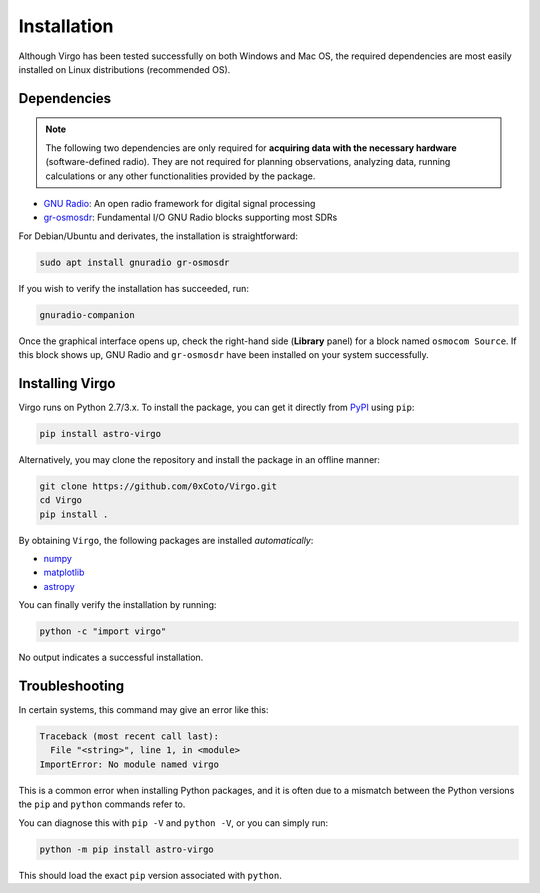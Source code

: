 Installation
============

Although Virgo has been tested successfully on both Windows and Mac OS, the required
dependencies are most easily installed on Linux distributions (recommended OS).

Dependencies
^^^^^^^^^^^^

.. note::
   The following two dependencies are only required for **acquiring data with the necessary
   hardware** (software-defined radio). They are not required for planning observations,
   analyzing data, running calculations or any other functionalities provided by the package.

- `GNU Radio <https://wiki.gnuradio.org/index.php/InstallingGR>`_: An open radio framework for digital signal processing
- `gr-osmosdr <https://osmocom.org/projects/gr-osmosdr/wiki>`_: Fundamental I/O GNU Radio blocks supporting most SDRs

For Debian/Ubuntu and derivates, the installation is straightforward:

.. code-block:: bash

   sudo apt install gnuradio gr-osmosdr

If you wish to verify the installation has succeeded, run:

.. code-block:: bash

   gnuradio-companion

Once the graphical interface opens up, check the right-hand side (**Library** panel)
for a block named ``osmocom Source``. If this block shows up, GNU Radio and ``gr-osmosdr``
have been installed on your system successfully.


Installing Virgo
^^^^^^^^^^^^^^^^

Virgo runs on Python 2.7/3.x. To install the package, you can get it directly
from `PyPI <https://pypi.org/project/astro-virgo/>`_ using ``pip``:

.. code-block:: bash

   pip install astro-virgo

Alternatively, you may clone the repository and install the package in an offline manner:

.. code-block:: bash

   git clone https://github.com/0xCoto/Virgo.git
   cd Virgo
   pip install .

By obtaining ``Virgo``, the following packages are installed *automatically*:

* `numpy <https://numpy.org/>`_
* `matplotlib <https://matplotlib.org/>`_
* `astropy <https://www.astropy.org/>`_

You can finally verify the installation by running:

.. code-block:: bash

    python -c "import virgo"

No output indicates a successful installation.


Troubleshooting
^^^^^^^^^^^^^^^^

In certain systems, this command may give an error like this:

.. code-block:: bash

    Traceback (most recent call last):
      File "<string>", line 1, in <module>
    ImportError: No module named virgo

This is a common error when installing Python packages, and it is often
due to a mismatch between the Python versions the ``pip`` and ``python`` commands
refer to.

You can diagnose this with ``pip -V`` and ``python -V``, or you can simply run:

.. code-block:: bash

   python -m pip install astro-virgo

This should load the exact ``pip`` version associated with ``python``.
